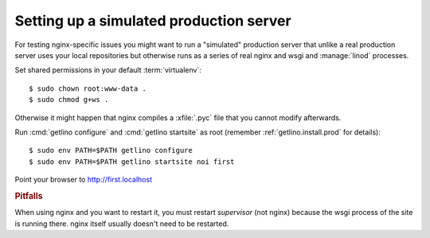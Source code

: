 ========================================
Setting up a simulated production server
========================================

For testing nginx-specific issues you might want to run a "simulated" production
server that unlike a real production server uses your local repositories but
otherwise runs as a series of real nginx and wsgi and :manage:`linod` processes.

Set shared permissions in your default :term:`virtualenv`::

      $ sudo chown root:www-data .
      $ sudo chmod g+ws .

Otherwise it might happen that nginx compiles a :xfile:`.pyc` file that you
cannot modify afterwards.

Run :cmd:`getlino configure` and :cmd:`getlino startsite` as root (remember
:ref:`getlino.install.prod` for details)::

   $ sudo env PATH=$PATH getlino configure
   $ sudo env PATH=$PATH getlino startsite noi first

Point your browser to http://first.localhost

.. rubric:: Pitfalls

When using nginx and you want to restart it, you must restart *supervisor*
(not nginx) because the wsgi process of the site is running there. nginx
itself usually doesn't need to be restarted.
